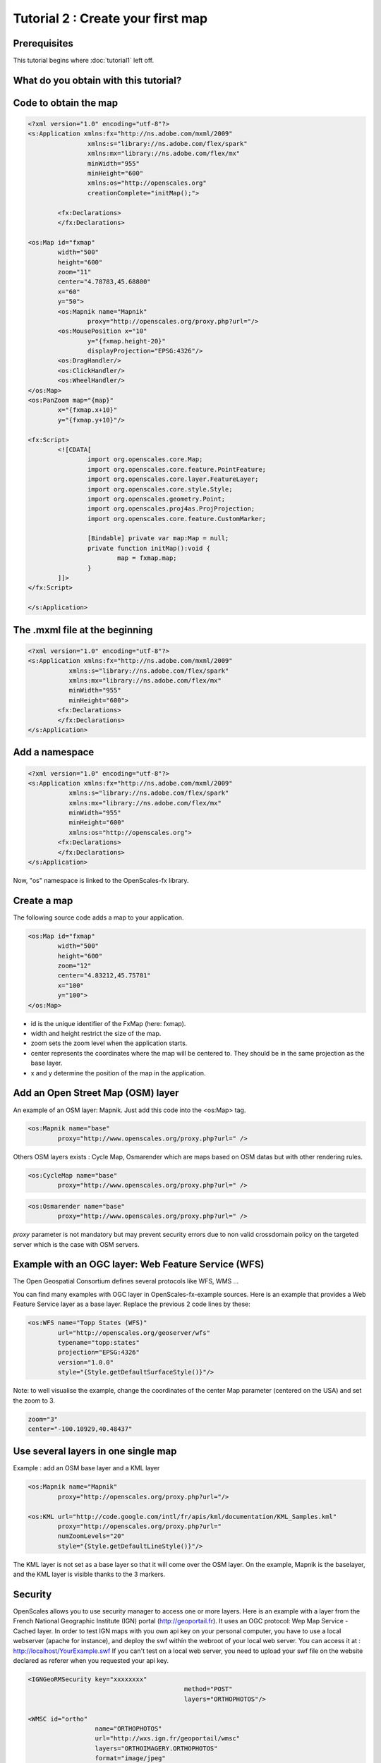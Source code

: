 Tutorial 2 : Create your first map
==================================

Prerequisites
-------------

This tutorial begins where :doc:`tutorial1` left off.

What do you obtain with this tutorial?
--------------------------------------

.. image:: _static/tuto2-resultSimpleMap.png

Code to obtain the map
----------------------

.. code-block:: mxml

	<?xml version="1.0" encoding="utf-8"?>
	<s:Application xmlns:fx="http://ns.adobe.com/mxml/2009" 
			xmlns:s="library://ns.adobe.com/flex/spark" 
			xmlns:mx="library://ns.adobe.com/flex/mx"
			minWidth="955"
			minHeight="600"
			xmlns:os="http://openscales.org"
			creationComplete="initMap();">
		
		<fx:Declarations>
		</fx:Declarations>
		
	<os:Map id="fxmap"
		width="500"
		height="600"
		zoom="11"
		center="4.78783,45.68800"
		x="60"
		y="50">
		<os:Mapnik name="Mapnik"
			proxy="http://openscales.org/proxy.php?url="/>
		<os:MousePosition x="10"
			y="{fxmap.height-20}"
			displayProjection="EPSG:4326"/>
		<os:DragHandler/>
		<os:ClickHandler/>
		<os:WheelHandler/>
	</os:Map>
	<os:PanZoom map="{map}"
		x="{fxmap.x+10}"
		y="{fxmap.y+10}"/>

	<fx:Script>
		<![CDATA[
			import org.openscales.core.Map;
			import org.openscales.core.feature.PointFeature;
			import org.openscales.core.layer.FeatureLayer;
			import org.openscales.core.style.Style;
			import org.openscales.geometry.Point;
			import org.openscales.proj4as.ProjProjection;
			import org.openscales.core.feature.CustomMarker;
			
			[Bindable] private var map:Map = null;
			private function initMap():void {
				map = fxmap.map;
			}
		]]>
	</fx:Script>
		
	</s:Application>
	
The .mxml file at the beginning
-------------------------------
.. code-block:: mxml

	<?xml version="1.0" encoding="utf-8"?>
	<s:Application xmlns:fx="http://ns.adobe.com/mxml/2009" 
		   xmlns:s="library://ns.adobe.com/flex/spark" 
		   xmlns:mx="library://ns.adobe.com/flex/mx"
		   minWidth="955"
		   minHeight="600">
		<fx:Declarations>
		</fx:Declarations>
	</s:Application>
	
Add a namespace
---------------
.. code-block:: mxml

	<?xml version="1.0" encoding="utf-8"?>
	<s:Application xmlns:fx="http://ns.adobe.com/mxml/2009" 
		   xmlns:s="library://ns.adobe.com/flex/spark" 
		   xmlns:mx="library://ns.adobe.com/flex/mx"
		   minWidth="955"
		   minHeight="600"
		   xmlns:os="http://openscales.org">
		<fx:Declarations>
		</fx:Declarations>
	</s:Application>

Now, "os" namespace is linked to the OpenScales-fx library.

Create a map
------------

The following source code adds a map to your application.

.. code-block:: mxml

	<os:Map id="fxmap"
		width="500"
		height="600"
		zoom="12"
		center="4.83212,45.75781"
		x="100"
		y="100">
	</os:Map>

* id is the unique identifier of the FxMap (here: fxmap).
* width and height restrict the size of the map.
* zoom sets the zoom level when the application starts.
* center represents the coordinates where the map will be centered to. They should be in the same projection as the base layer.
* x and y determine the position of the map in the application.

.. image:: _static/tuto2-sizesExplanation.png
	:height: 650 px 
	:width: 900 px 

Add an Open Street Map (OSM) layer
----------------------------------

An example of an OSM layer: Mapnik. Just add this code into the <os:Map> tag.

.. code-block:: mxml

	<os:Mapnik name="base"
		proxy="http://www.openscales.org/proxy.php?url=" />

.. image:: _static/tuto2-mapnikBase.png
		
Others OSM layers exists : Cycle Map, Osmarender which are maps based on OSM datas but with other rendering rules.

.. code-block:: mxml

	<os:CycleMap name="base"
		proxy="http://www.openscales.org/proxy.php?url=" />

.. image:: _static/tuto2-cycleMapBase.png

.. code-block:: mxml

	<os:Osmarender name="base"
		proxy="http://www.openscales.org/proxy.php?url=" />

.. image:: _static/tuto2-osmarenderBase.png

*proxy* parameter is not mandatory but may prevent security errors due to non valid crossdomain policy on the targeted server which is the case with OSM servers.

Example with an OGC layer: Web Feature Service (WFS)
----------------------------------------------------

The Open Geospatial Consortium defines several protocols like WFS, WMS ...

You can find many examples with OGC layer in OpenScales-fx-example sources. Here is an example that provides a Web Feature Service layer as a base layer. Replace the previous 2 code lines by these:


.. code-block:: mxml

	<os:WFS name="Topp States (WFS)"
		url="http://openscales.org/geoserver/wfs"
		typename="topp:states"
		projection="EPSG:4326"
		version="1.0.0"
		style="{Style.getDefaultSurfaceStyle()}"/>

Note: to well visualise the example, change the coordinates of the center Map parameter (centered on the USA) and set the zoom to 3.

.. code-block:: mxml

	zoom="3"
	center="-100.10929,40.48437"

.. image:: _static/tuto2-usa.png

Use several layers in one single map
------------------------------------

Example : add an OSM base layer and a KML layer

.. code-block:: mxml

	<os:Mapnik name="Mapnik"
		proxy="http://openscales.org/proxy.php?url="/>

	<os:KML url="http://code.google.com/intl/fr/apis/kml/documentation/KML_Samples.kml"
		proxy="http://openscales.org/proxy.php?url="
		numZoomLevels="20"
		style="{Style.getDefaultLineStyle()}"/>
			
.. image:: _static/tuto2-usaAndKml.png
			
The KML layer is not set as a base layer so that it will come over the OSM layer. On the example, Mapnik is the baselayer, and the KML layer is visible thanks to the 3 markers.

Security
--------

OpenScales allows you to use security manager to access one or more layers.
Here is an example with a layer from the French National Geographic Institute (IGN) portal (http://geoportail.fr). It uses an OGC protocol: Wep Map Service - Cached layer.
In order to test IGN maps with you own api key on your personal computer, you have to use a local webserver (apache for instance), and deploy the swf within the webroot of your local web server. You can access it at : http://localhost/YourExample.swf
If you can't test on a local web server, you need to upload your swf file on the website declared as referer when you requested your api key.

.. code-block:: mxml

	<IGNGeoRMSecurity key="xxxxxxxx"
						  method="POST"
						  layers="ORTHOPHOTOS"/>

	<WMSC id="ortho"
			  name="ORTHOPHOTOS"
			  url="http://wxs.ign.fr/geoportail/wmsc"
			  layers="ORTHOIMAGERY.ORTHOPHOTOS"
			  format="image/jpeg"
			  resolutions="39135.75,19567.875,9783.9375,4891.96875,2445.984375,2048,1024,512,256,128,64,32,16,8,4,2,1,0.5,0.25,0.125,0.0625"
			  projection="IGNF:GEOPORTALFXX"
			  minZoomLevel="5"
			  maxZoomLevel="17"
			  maxExtent="-1048576,3670016,2097152,6815744"
			  exceptions="text/xml"
			  method="POST"/>
		 
Note: to well visualise the example, change the coordinates of the center Map parameter (centered on France for example) and set the zoom to 10.

.. code-block:: mxml

	zoom="5"
	center="-0.14908,46.99964"
	
.. image:: _static/tuto2-orthophotoBase.png

Add the coordinates of the mouse position
-----------------------------------------

Coordinates are displayed in the specific system of projection that you want to use. In the following example (add it into the <os:Map> tag) the projection used is the EPSG:4326 (http://spatialreference.org/ref/epsg/4326/).
x and y are the position (in pixel) where the coordinates will be displayed on the map.

.. code-block:: mxml

	<os:MousePosition x="10"
		y="{fxmap.height-20}"
		displayProjection="EPSG:4326"/>

.. image:: _static/tuto2-mousePositionExplanation.png
		   
Add mouse controls
------------------

Several mouse controls are available:

* zoom using mouse wheel (WheelHandler)
* various controls with the click (ClickHandler)
* Move the map using drag and drop (DragHandler)

This will allow you to move the map, clic, zoom with the mouse wheel. It should be inserted into <os:Map> tag.

.. code-block:: mxml

	<os:DragHandler/>
	<os:ClickHandler/>
	<os:WheelHandler/>
	
Add navigation tools
----------------------

To display a panel, you have to insert the following code after the </os:Map> tag.

This example adds a pan tool and a zoom slider.

.. code-block:: mxml

	<os:PanZoom map="{map}"
		x="{fxmap.x+10}"
		y="{fxmap.y+10}"/>

.. image:: _static/tuto2-panzoom.png		
		
Warning : this requires a small Action Script code :

Add the needed Action Script code for the navigation tools
----------------------------------------------------------

After the </os:PanZoom> tag, add:

.. code-block:: mxml

	<fx:Script>
		<![CDATA[
			import org.openscales.core.Map;

			[Bindable] private var map:Map = null;
			private function initMap():void {
				map = fxmap.map;
			}
		]]>
	</fx:Script>


We find:

* fxmap: the identifier of the FxMap seen when you create a map
* The initialization of map for the navigation tools

You also have to specify that initMap() function has to be called when the application is ready:

.. code-block:: mxml

	<s:Application xmlns:fx="http://ns.adobe.com/mxml/2009" 
		xmlns:s="library://ns.adobe.com/flex/spark" 
		xmlns:mx="library://ns.adobe.com/flex/mx"
		minWidth="955"
		minHeight="600"
		xmlns:os="http://openscales.org"
		creationComplete="initMap();">

How to launch the Flash application
-----------------------------------

Click on the *player* icon of your flash builder environment to launch your application.

.. image:: _static/tuto2-launch.png

In the Run as window, choose Web application or Desktop Application, depending on what you choose when you configured your project.

.. image:: _static/tuto2-runas.png

Here you are
------------

Right now, you're able to start building your OpenScales maps.
